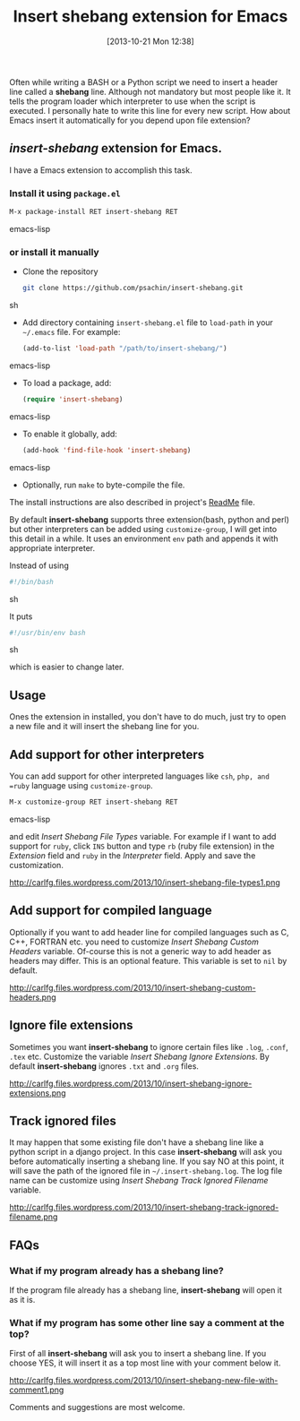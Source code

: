 #+BLOG: carlfg.wordpress.com
#+POSTID: 30
#+DATE: [2013-10-21 Mon 12:38]
#+OPTIONS: toc:nil num:nil todo:nil pri:nil tags:nil ^:nil TeX:nil
#+CATEGORY: blogs
#+TAGS: emacs
#+DESCRIPTION: Insert shebang extension for Emacs
#+TITLE: Insert shebang extension for Emacs

Often while writing a BASH or a Python script we need to insert a
header line called a *shebang* line. Although not mandatory but most
people like it. It tells the program loader which interpreter to use
when the script is executed. I personally hate to write this line for
every new script. How about Emacs insert it automatically for you
depend upon file extension?

#+HTML: <!--more-->

** /insert-shebang/ extension for Emacs.
   
   I have a Emacs extension to accomplish this task. 

*** Install it using =package.el=

    #+BEGIN_SRC emacs-lisp
     M-x package-install RET insert-shebang RET
    #+END_SRC emacs-lisp

*** or install it manually
   
   - Clone the repository
     
     #+BEGIN_SRC sh
       git clone https://github.com/psachin/insert-shebang.git
     #+END_SRC sh
   
   - Add directory containing =insert-shebang.el= file to =load-path=
     in your =~/.emacs= file. For example:
     
     #+BEGIN_SRC emacs-lisp
       (add-to-list 'load-path "/path/to/insert-shebang/")
     #+END_SRC emacs-lisp

   - To load a package, add:
       #+BEGIN_SRC emacs-lisp
         (require 'insert-shebang)
       #+END_SRC emacs-lisp
       
   - To enable it globally, add:
      #+BEGIN_SRC emacs-lisp
        (add-hook 'find-file-hook 'insert-shebang)
      #+END_SRC emacs-lisp
     
   - Optionally, run =make= to byte-compile the file.
   

   The install instructions are also described in project's [[https://github.com/psachin/insert-shebang/blob/master/ReadMe.org][ReadMe]]
   file.

   By default *insert-shebang* supports three extension(bash, python
   and perl) but other interpreters can be added using
   =customize-group=, I will get into this detail in a while. It uses
   an environment =env= path and appends it with appropriate
   interpreter.

   Instead of using
   #+BEGIN_SRC sh
     #!/bin/bash
   #+END_SRC sh

   It puts
   #+BEGIN_SRC sh
     #!/usr/bin/env bash
   #+END_SRC sh
   
   which is easier to change later.
   
** Usage
   
   Ones the extension in installed, you don't have to do much, just
   try to open a new file and it will insert the shebang line for you.

   #+CAPTION: New file with shebang inserted.
   #+NAME: insert-shebang-new-file
   #+ATTR_HTML: alt="A new file with shebang inserted."
   #+ATTR_HTML: width="800" height="800" style="border:4px solid black;"
   #+ATTR_HTML: style="float:center;"
   [[http://carlfg.files.wordpress.com/2013/10/insert-shebang-new-file1.png]]

** Add support for other interpreters
   
   You can add support for other interpreted languages like =csh=,
   =php, and =ruby= language using =customize-group=. 

   #+BEGIN_SRC emacs-lisp
     M-x customize-group RET insert-shebang RET
   #+END_SRC emacs-lisp

   and edit /Insert Shebang File Types/ variable. For example if I want to add
   support for =ruby=, click =INS= button and type =rb= (ruby file
   extension) in the /Extension/ field and =ruby= in the /Interpreter/
   field. Apply and save the customization.
   
   #+CAPTION: Add ruby language support.
   #+NAME: insert-shebang-file-types
   #+ATTR_HTML: alt="Add ruby language support."
   #+ATTR_HTML: width="1000" height="1000" style="border:4px solid black;"
   #+ATTR_HTML: style="float:right;"
   http://carlfg.files.wordpress.com/2013/10/insert-shebang-file-types1.png

** Add support for compiled language
   
   Optionally if you want to add header line for compiled languages
   such as C, C++, FORTRAN etc. you need to customize /Insert Shebang
   Custom Headers/ variable. Of-course this is not a generic way to
   add header as headers may differ. This is an optional feature. This
   variable is set to =nil= by default.

   #+CAPTION: Add custom header for compiled language.
   #+NAME: insert-shebang-custom-headers
   #+ATTR_HTML: alt="Add custom header for compiled language."
   #+ATTR_HTML: width="1000" height="1000" style="border:4px solid black;"
   #+ATTR_HTML: style="float:center;"
   http://carlfg.files.wordpress.com/2013/10/insert-shebang-custom-headers.png

** Ignore file extensions
   
   Sometimes you want *insert-shebang* to ignore certain files like
   =.log=, =.conf=, =.tex= etc. Customize the variable /Insert Shebang
   Ignore Extensions/. By default *insert-shebang* ignores =.txt=
   and =.org= files.

   #+CAPTION: List of ignored file extensions.
   #+NAME: insert-shebang-ignore-extensions
   #+ATTR_HTML: alt="List of ignored file extensions."
   #+ATTR_HTML: width="1000" height="1000" style="border:4px solid black;"
   #+ATTR_HTML: style="float:center;"
   http://carlfg.files.wordpress.com/2013/10/insert-shebang-ignore-extensions.png

** Track ignored files
   
   It may happen that some existing file don't have a shebang line
   like a python script in a django project. In this
   case *insert-shebang* will ask you before automatically inserting a
   shebang line. If you say NO at this point, it will save the path of
   the ignored file in =~/.insert-shebang.log=. The log file name can
   be customize using /Insert Shebang Track Ignored Filename/
   variable.

   #+CAPTION: Log ignored filename.
   #+NAME: insert-shebang-track-ignored-filename
   #+ATTR_HTML: alt="Log ignored filename."
   #+ATTR_HTML: width="1000" height="1000" style="border:4px solid black;"
   #+ATTR_HTML: style="float:center;"
   http://carlfg.files.wordpress.com/2013/10/insert-shebang-track-ignored-filename.png

** FAQs
*** What if my program already has a shebang line?
    If the program file already has a shebang line, *insert-shebang*
    will open it as it is.

*** What if my program has some other line say a comment at the top?
    First of all *insert-shebang* will ask you to insert a shebang
    line. If you choose YES, it will insert it as a top most line with
    your comment below it.
    
    #+CAPTION: New file with comment below shebang.
    #+NAME: insert-shebang-new-file-with-comment
    #+ATTR_HTML: alt="New file with comment below shebang."
    #+ATTR_HTML: width="1000" height="1000" style="border:4px solid black;"
    #+ATTR_HTML: style="float:center;"
    http://carlfg.files.wordpress.com/2013/10/insert-shebang-new-file-with-comment1.png

    
Comments and suggestions are most welcome.
